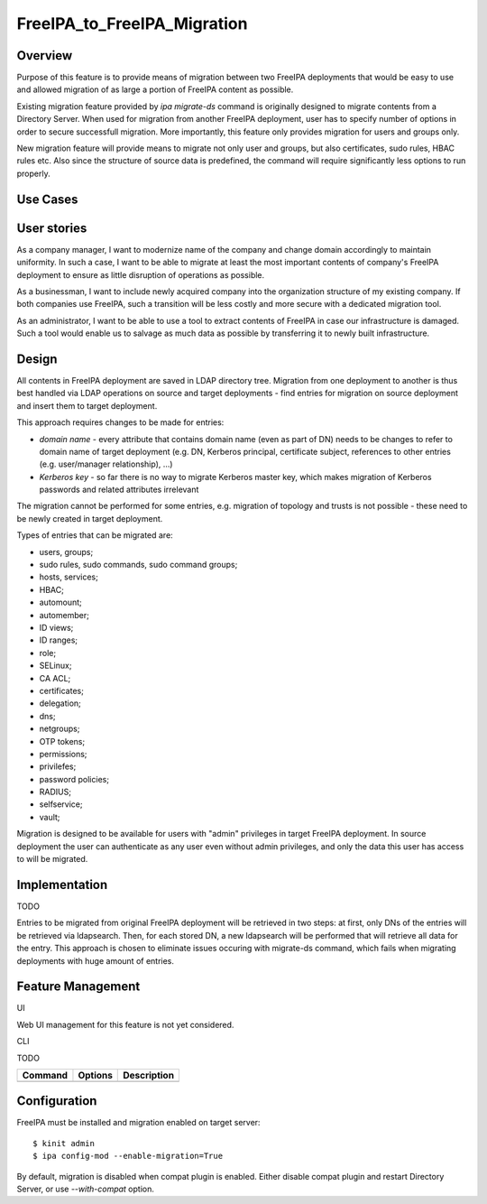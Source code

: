 FreeIPA_to_FreeIPA_Migration
============================

Overview
--------

Purpose of this feature is to provide means of migration between two
FreeIPA deployments that would be easy to use and allowed migration of
as large a portion of FreeIPA content as possible.

Existing migration feature provided by *ipa migrate-ds* command is
originally designed to migrate contents from a Directory Server. When
used for migration from another FreeIPA deployment, user has to specify
number of options in order to secure successfull migration. More
importantly, this feature only provides migration for users and groups
only.

New migration feature will provide means to migrate not only user and
groups, but also certificates, sudo rules, HBAC rules etc. Also since
the structure of source data is predefined, the command will require
significantly less options to run properly.



Use Cases
---------



User stories
----------------------------------------------------------------------------------------------

As a company manager, I want to modernize name of the company and change
domain accordingly to maintain uniformity. In such a case, I want to be
able to migrate at least the most important contents of company's
FreeIPA deployment to ensure as little disruption of operations as
possible.

As a businessman, I want to include newly acquired company into the
organization structure of my existing company. If both companies use
FreeIPA, such a transition will be less costly and more secure with a
dedicated migration tool.

As an administrator, I want to be able to use a tool to extract contents
of FreeIPA in case our infrastructure is damaged. Such a tool would
enable us to salvage as much data as possible by transferring it to
newly built infrastructure.

Design
------

All contents in FreeIPA deployment are saved in LDAP directory tree.
Migration from one deployment to another is thus best handled via LDAP
operations on source and target deployments - find entries for migration
on source deployment and insert them to target deployment.

This approach requires changes to be made for entries:

-  *domain name* - every attribute that contains domain name (even as
   part of DN) needs to be changes to refer to domain name of target
   deployment (e.g. DN, Kerberos principal, certificate subject,
   references to other entries (e.g. user/manager relationship), ...)
-  *Kerberos key* - so far there is no way to migrate Kerberos master
   key, which makes migration of Kerberos passwords and related
   attributes irrelevant

The migration cannot be performed for some entries, e.g. migration of
topology and trusts is not possible - these need to be newly created in
target deployment.

Types of entries that can be migrated are:

-  users, groups;
-  sudo rules, sudo commands, sudo command groups;
-  hosts, services;
-  HBAC;
-  automount;
-  automember;
-  ID views;
-  ID ranges;
-  role;
-  SELinux;
-  CA ACL;
-  certificates;
-  delegation;
-  dns;
-  netgroups;
-  OTP tokens;
-  permissions;
-  privilefes;
-  password policies;
-  RADIUS;
-  selfservice;
-  vault;

Migration is designed to be available for users with "admin" privileges
in target FreeIPA deployment. In source deployment the user can
authenticate as any user even without admin privileges, and only the
data this user has access to will be migrated.

Implementation
--------------

TODO

Entries to be migrated from original FreeIPA deployment will be
retrieved in two steps: at first, only DNs of the entries will be
retrieved via ldapsearch. Then, for each stored DN, a new ldapsearch
will be performed that will retrieve all data for the entry. This
approach is chosen to eliminate issues occuring with migrate-ds command,
which fails when migrating deployments with huge amount of entries.



Feature Management
------------------

UI

Web UI management for this feature is not yet considered.

CLI

TODO

======= ======= ===========
Command Options Description
======= ======= ===========
\               
======= ======= ===========

Configuration
----------------------------------------------------------------------------------------------

FreeIPA must be installed and migration enabled on target server:

::

   $ kinit admin
   $ ipa config-mod --enable-migration=True

By default, migration is disabled when compat plugin is enabled. Either
disable compat plugin and restart Directory Server, or use
*--with-compat* option.